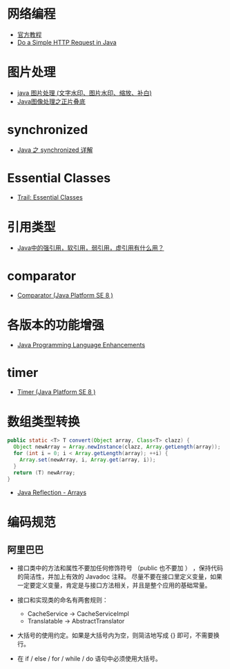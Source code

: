 * 网络编程
  + [[https://docs.oracle.com/javase/tutorial/networking/overview/index.html][官方教程]]
  + [[https://www.baeldung.com/java-http-request][Do a Simple HTTP Request in Java]]

* 图片处理
  + [[https://www.cnblogs.com/XL-Liang/archive/2011/12/14/2287566.html][java 图片处理 (文字水印、图片水印、缩放、补白)]]
  + [[https://segmentfault.com/a/1190000011388060][Java图像处理之正片叠底]]

* synchronized
  + [[https://juejin.im/post/594a24defe88c2006aa01f1c][Java 之 synchronized 详解]]

* Essential Classes
  + [[https://docs.oracle.com/javase/tutorial/essential/index.html][Trail: Essential Classes]]

* 引用类型
  + [[https://www.zhihu.com/question/37401125][Java中的强引用，软引用，弱引用，虚引用有什么用？]]

* comparator
  + [[https://docs.oracle.com/javase/8/docs/api/java/util/Comparator.html][Comparator (Java Platform SE 8 )]]

* 各版本的功能增强
  + [[https://docs.oracle.com/javase/8/docs/technotes/guides/language/enhancements.html][Java Programming Language Enhancements]]

* timer
  + [[https://docs.oracle.com/javase/8/docs/api/java/util/Timer.html][Timer (Java Platform SE 8 )]]

* 数组类型转换
  #+BEGIN_SRC java
    public static <T> T convert(Object array, Class<T> clazz) {
      Object newArray = Array.newInstance(clazz, Array.getLength(array));
      for (int i = 0; i < Array.getLength(array); ++i) {
        Array.set(newArray, i, Array.get(array, i));
      }
      return (T) newArray;
    }
  #+END_SRC

  + [[http://tutorials.jenkov.com/java-reflection/arrays.html][Java Reflection - Arrays]]
* 编码规范
** 阿里巴巴
   + 接口类中的方法和属性不要加任何修饰符号 （public 也不要加 ） ，保持代码的简洁性，并加上有效的 Javadoc 注释。
     尽量不要在接口里定义变量，如果一定要定义变量，肯定是与接口方法相关，并且是整个应用的基础常量。

   + 接口和实现类的命名有两套规则：
     + CacheService -> CacheServiceImpl
     + Translatable ->  AbstractTranslator

   + 大括号的使用约定。如果是大括号内为空，则简洁地写成 {} 即可，不需要换行。

   + 在 if / else / for / while / do 语句中必须使用大括号。
